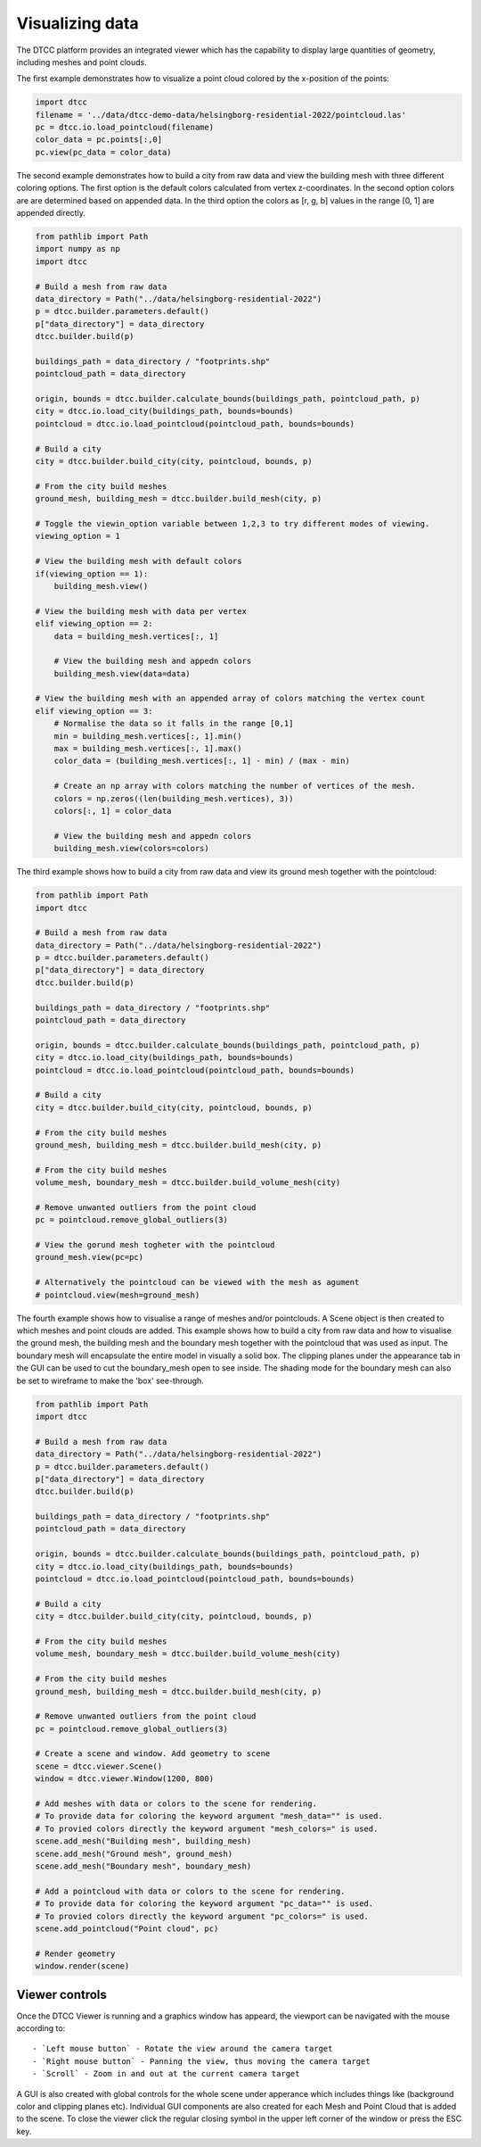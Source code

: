 Visualizing data
================

The DTCC platform provides an integrated viewer which has the capability
to display large quantities of geometry, including meshes and point clouds.

The first example demonstrates how to visualize a point cloud colored by the x-position 
of the points:

.. code:: python

    import dtcc
    filename = '../data/dtcc-demo-data/helsingborg-residential-2022/pointcloud.las'
    pc = dtcc.io.load_pointcloud(filename)
    color_data = pc.points[:,0]
    pc.view(pc_data = color_data)

The second example demonstrates how to build a city from raw data and view the building 
mesh with three different coloring options. The first option is the default colors 
calculated from vertex z-coordinates. In the second option colors are are determined 
based on appended data. In the third option the colors as [r, g, b] values in the range 
[0, 1] are appended directly.   

.. code:: python

    from pathlib import Path
    import numpy as np
    import dtcc

    # Build a mesh from raw data
    data_directory = Path("../data/helsingborg-residential-2022")
    p = dtcc.builder.parameters.default()
    p["data_directory"] = data_directory
    dtcc.builder.build(p)

    buildings_path = data_directory / "footprints.shp"
    pointcloud_path = data_directory

    origin, bounds = dtcc.builder.calculate_bounds(buildings_path, pointcloud_path, p)
    city = dtcc.io.load_city(buildings_path, bounds=bounds)
    pointcloud = dtcc.io.load_pointcloud(pointcloud_path, bounds=bounds)

    # Build a city
    city = dtcc.builder.build_city(city, pointcloud, bounds, p)

    # From the city build meshes
    ground_mesh, building_mesh = dtcc.builder.build_mesh(city, p)

    # Toggle the viewin_option variable between 1,2,3 to try different modes of viewing.
    viewing_option = 1

    # View the building mesh with default colors
    if(viewing_option == 1): 
        building_mesh.view()

    # View the building mesh with data per vertex  
    elif viewing_option == 2:
        data = building_mesh.vertices[:, 1]

        # View the building mesh and appedn colors 
        building_mesh.view(data=data)

    # View the building mesh with an appended array of colors matching the vertex count    
    elif viewing_option == 3:
        # Normalise the data so it falls in the range [0,1]
        min = building_mesh.vertices[:, 1].min()
        max = building_mesh.vertices[:, 1].max()
        color_data = (building_mesh.vertices[:, 1] - min) / (max - min)

        # Create an np array with colors matching the number of vertices of the mesh.
        colors = np.zeros((len(building_mesh.vertices), 3))
        colors[:, 1] = color_data

        # View the building mesh and appedn colors 
        building_mesh.view(colors=colors)

The third example shows how to build a city from raw data and view its ground mesh 
together with the pointcloud:

.. code:: python

    from pathlib import Path
    import dtcc

    # Build a mesh from raw data
    data_directory = Path("../data/helsingborg-residential-2022")
    p = dtcc.builder.parameters.default()
    p["data_directory"] = data_directory
    dtcc.builder.build(p)

    buildings_path = data_directory / "footprints.shp"
    pointcloud_path = data_directory

    origin, bounds = dtcc.builder.calculate_bounds(buildings_path, pointcloud_path, p)
    city = dtcc.io.load_city(buildings_path, bounds=bounds)
    pointcloud = dtcc.io.load_pointcloud(pointcloud_path, bounds=bounds)

    # Build a city
    city = dtcc.builder.build_city(city, pointcloud, bounds, p)

    # From the city build meshes
    ground_mesh, building_mesh = dtcc.builder.build_mesh(city, p)

    # From the city build meshes
    volume_mesh, boundary_mesh = dtcc.builder.build_volume_mesh(city)

    # Remove unwanted outliers from the point cloud
    pc = pointcloud.remove_global_outliers(3)

    # View the gorund mesh togheter with the pointcloud
    ground_mesh.view(pc=pc)

    # Alternatively the pointcloud can be viewed with the mesh as agument
    # pointcloud.view(mesh=ground_mesh)

The fourth example shows how to visualise a range of meshes and/or pointclouds. A Scene 
object is then created to which meshes and point clouds are added. This example shows how 
to build a city from raw data and how to visualise the ground mesh, the building mesh
and the boundary mesh together with the pointcloud that was used as input. The boundary 
mesh will encapsulate the entire model in visually a solid box. The clipping planes 
under the appearance tab in the GUI can be used to cut the boundary_mesh open to see 
inside. The shading mode for the boundary mesh can also be set to wireframe to make the 
'box' see-through. 

.. code:: python

    from pathlib import Path
    import dtcc

    # Build a mesh from raw data
    data_directory = Path("../data/helsingborg-residential-2022")
    p = dtcc.builder.parameters.default()
    p["data_directory"] = data_directory
    dtcc.builder.build(p)

    buildings_path = data_directory / "footprints.shp"
    pointcloud_path = data_directory

    origin, bounds = dtcc.builder.calculate_bounds(buildings_path, pointcloud_path, p)
    city = dtcc.io.load_city(buildings_path, bounds=bounds)
    pointcloud = dtcc.io.load_pointcloud(pointcloud_path, bounds=bounds)

    # Build a city
    city = dtcc.builder.build_city(city, pointcloud, bounds, p)

    # From the city build meshes
    volume_mesh, boundary_mesh = dtcc.builder.build_volume_mesh(city)

    # From the city build meshes
    ground_mesh, building_mesh = dtcc.builder.build_mesh(city, p)

    # Remove unwanted outliers from the point cloud
    pc = pointcloud.remove_global_outliers(3)

    # Create a scene and window. Add geometry to scene
    scene = dtcc.viewer.Scene()
    window = dtcc.viewer.Window(1200, 800)

    # Add meshes with data or colors to the scene for rendering.
    # To provide data for coloring the keyword argument "mesh_data="" is used.
    # To provied colors directly the keyword argument "mesh_colors=" is used. 
    scene.add_mesh("Building mesh", building_mesh)
    scene.add_mesh("Ground mesh", ground_mesh)
    scene.add_mesh("Boundary mesh", boundary_mesh)

    # Add a pointcloud with data or colors to the scene for rendering.
    # To provide data for coloring the keyword argument "pc_data="" is used.
    # To provied colors directly the keyword argument "pc_colors=" is used. 
    scene.add_pointcloud("Point cloud", pc)

    # Render geometry
    window.render(scene)


Viewer controls
---------------

Once the DTCC Viewer is running and a graphics window has appeard, the viewport can be
navigated with the mouse according to::

- `Left mouse button` - Rotate the view around the camera target
- `Right mouse button` - Panning the view, thus moving the camera target
- `Scroll` - Zoom in and out at the current camera target

A GUI is also created with global controls for the whole scene under
apperance which includes things like (background color and clipping planes etc). 
Individual GUI components are also created for each Mesh and Point Cloud that is 
added to the scene. To close the viewer click the regular closing symbol in the 
upper left corner of the window or press the ESC key. 

